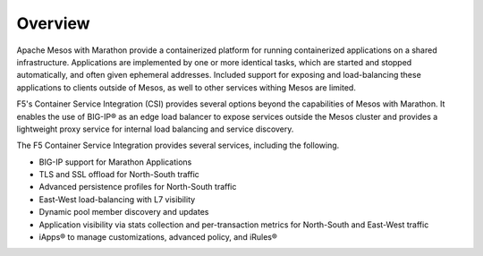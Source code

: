 Overview
--------

Apache Mesos with Marathon provide a containerized platform for running containerized applications on a shared infrastructure. Applications are implemented by one or more identical tasks, which are started and stopped automatically, and often given ephemeral addresses. Included support for exposing and load-balancing these applications to clients outside of Mesos, as well to other services withing Mesos are limited.

F5's Container Service Integration (CSI) provides several options beyond the capabilities of Mesos with Marathon. It enables the use of BIG-IP® as an edge load balancer to expose services outside the Mesos cluster and provides a lightweight proxy service for internal load balancing and service discovery.

The F5 Container Service Integration provides several services, including the following.

- BIG-IP support for Marathon Applications
- TLS and SSL offload for North-South traffic
- Advanced persistence profiles for North-South traffic
- East-West load-balancing with L7 visibility
- Dynamic pool member discovery and updates
- Application visibility via stats collection and per-transaction metrics for North-South and East-West traffic
- iApps® to manage customizations, advanced policy, and iRules®
